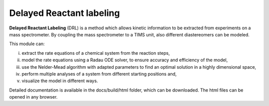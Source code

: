 Delayed Reactant labeling
=========================

**Delayed Reactant Labeling** (DRL) is a method which allows kinetic information to be extracted from experiments on a
mass spectrometer. By coupling the mass spectrometer to a TIMS unit, also different diastereomers can be modeled.

This module can:

i) extract the rate equations of a chemical system from the reaction steps,
ii) model the rate equations using a Radau ODE solver, to ensure accuracy and efficiency of the model,
iii) use the Nelder-Mead algorithm with adapted parameters to find an optimal solution in a highly dimensional space,
iv) perform multiple analyses of a system from different starting positions and,
v) visualize the model in different ways.

Detailed documentation is available in the docs/build/html folder, which can be downloaded. The html files can be
opened in any browser.

